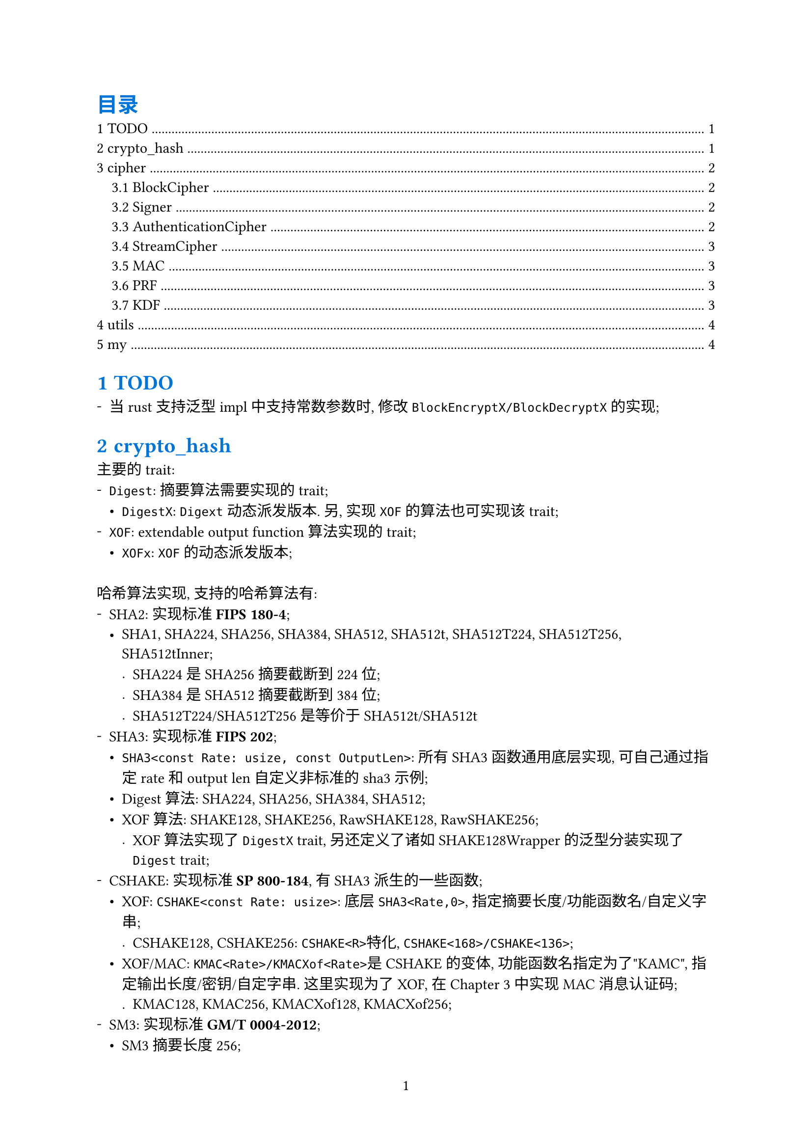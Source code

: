 #show heading: set text(fill: blue)
#set page(paper: "a4", numbering: "1")
#set block(spacing: 2em)
// #set par(leading: 1em)
#set list(marker: ([-], [•], [.]))
#set heading(numbering: (..it) => {
  it.pos().map(x => {str(x)}).join(".")
}, supplement: "Chapter")

#outline(title: [目录], indent: 1em)

= TODO

- 当rust支持泛型impl中支持常数参数时, 修改`BlockEncryptX/BlockDecryptX`的实现;

= crypto_hash

主要的trait:
- `Digest`: 摘要算法需要实现的trait;
  - `DigestX`: `Digext`动态派发版本. 另, 实现`XOF`的算法也可实现该trait;
- `XOF`: extendable output function算法实现的trait;
  - `XOFx`: `XOF`的动态派发版本;

哈希算法实现, 支持的哈希算法有:
- SHA2: 实现标准*FIPS 180-4*;
  - SHA1, SHA224, SHA256, SHA384, SHA512, SHA512t, SHA512T224, SHA512T256, SHA512tInner;
    - SHA224是SHA256摘要截断到224位;
    - SHA384是SHA512摘要截断到384位;
    - SHA512T224/SHA512T256是等价于SHA512t<24>/SHA512t<25>
- SHA3: 实现标准*FIPS 202*;
  - `SHA3<const Rate: usize, const OutputLen>`: 所有SHA3函数通用底层实现, 可自己通过指定rate和output len自定义非标准的sha3示例;
  - Digest算法: SHA224, SHA256, SHA384, SHA512;
  - XOF算法: SHAKE128, SHAKE256, RawSHAKE128, RawSHAKE256;
    - XOF算法实现了`DigestX` trait, 另还定义了诸如SHAKE128Wrapper的泛型分装实现了`Digest` trait;
- CSHAKE: 实现标准*SP 800-184*, 有SHA3派生的一些函数;
  - XOF: `CSHAKE<const Rate: usize>`: 底层`SHA3<Rate,0>`, 指定摘要长度/功能函数名/自定义字串;
    - CSHAKE128, CSHAKE256: `CSHAKE<R>`特化, `CSHAKE<168>/CSHAKE<136>`;
  - XOF/MAC: `KMAC<Rate>/KMACXof<Rate>`是CSHAKE的变体, 功能函数名指定为了"KAMC", 指定输出长度/密钥/自定字串. 这里实现为了XOF, 在@cipher 中实现MAC消息认证码;
    - KMAC128, KMAC256, KMACXof128, KMACXof256;
- SM3: 实现标准*GM/T 0004-2012*;
  - SM3摘要长度256;
- BLKAE2: 实现标准*#link("https://www.blake2.net/")[BLAKE2]*或*RFC7693*;
  - XOF: BLAKE2b;
    - Digest: BLAKE2b128, BLAKE2b224, BLAKE2b256, BLAKE2b384, BLAKE2b512;
  - XOF:BLAKE2s;
    - Digest: BLAKE2s128, BLAKE2s224, BLAKE2s256;

= cipher <cipher>

主要的trait:
- `BlockCipher`: 分组密码学, 动态派发版本`BlockCipherX`;
  - `BlockEncrypt/BlockDecrypt`: 分组加密解密;
  - `BlockEncryptX/BlockDecryptX`: 动态派发版本
  - `BlockDecrypt`: 分组解密, 动态派发版本`BlockDecryptX`;
- `Cipher`: 加密算法都实现了该trait;
  - `Encrypt/Decrypt`: 加密解密;
- `StreamCipher`: 流加密算法, 动态派发版本`StreamCipherX`;
  - `StreamEncrypt/StreamDecrypt`: 流加密解密;
  - `StreamEncryptX/StreamDecryptX`: 动态派发版本;
- `Signer`: 签名算法;
  - `Sign/Verify`: 签名验证;
- `AuthenticationCipher`: 认证加密算法, 动态派发版本`AuthenticatinCipherX`;
- `MAC`: 消息认证码;
- `PRF`: 伪随机函数;
- `KDF`: 密钥派生函数;

== BlockCipher

支持的分组加密算法有:
- AES: 实现标准*FIPS 197*;
  - AES, AES128, AES192, AES256;
- SM4: 实现标准*GM/T 0002-2012*;
  - 密钥128位;
- RSA OAEP: 实现标准*PKCS v2.2*. 虽然不是严格的分组加密, 但实现了`BlockeEncryptX/BlockDecryptX`
  - OAEPEncrypt, OAEPDecrypt.
- RSA PKCS1: 实现标准*PKCS v2.2*. 虽然不是严格的分组加密, 但实现了`BlockeEncryptX/BlockDecryptX`
  - PKCS1Encrypt, PKCS1Decrypt;

== Signer

- RSA PSS: 实现标准*PKCS v2.2*;
  - PSSSign, PSSVerify;

== AuthenticationCipher

- CCM: Counter with Cipher Block Chaining-Message Authentication Code, 实现标准*SP 800-38C*;
  - `CCM<BlockEncryptX>`: 指定实现了`BlockEncryptX`trait的加密算法;
    - 特化版本: AES128Ccm, AES192Ccm, AES256Ccm, AESCcm;
- GCM: Galois/Counter Mode, 实现标准*SP 800-38D*;
  - `GCM<BlockEncryptX>`, 指定实现了`BlockEncryptX`的算法;
    - 特化版本: AES128Gcm, AES192Gcm, AES256Gcm, AESGcm;
  - `GCMStream<BlockEncryptX>`, 指定实现了`BlockEncryptX`算法, 和`GCM`一样的, 只不过另外实现了`StreamCipher`接口;
    - 特化版本: AES128GcmStream, AES192GcmStream, AES256GcmStream, AESGcmStream;

== StreamCipher

- GCM: Gaslois/Counter Mode, 实现标准*SP 800-38D*;
  - `GCMStream<BlockEncrypt>`, 指定实现了`BlockEncryptX`算法, 其还实现了`AuthenticationCipher`接口;
    - 特化版本: AES128GcmStream, AES192GcmStream, AES256GcmStream, AESGcmStream;
- ZUC: 祖冲之流加密算法, 实现标准*GM/T 0001-2012*;
  - ZUC;
- 分组加密的工作模式: 实现标准*SP 800-38A*;
  - `ECB<P, E>`: Electronic codebook mode, `P`指定填充方法, `E`指定分组加密算法;
    - 特化版本: AES128Ecb, AES192Ecb, AES256Ecb, AESEcb;
  - `CBC<P, E>`: Cipher block chaining mode,`P`指定填充方法, `E`指定分组加密算法;
    - 特化版本: AES128Cbc, AES192Cbc, AES256Cbc, AESCbc;
  - `CFB<P, E>`: Cipher feedback mode, `P`指定填充方法, `E`指定分组加密算法;
    - 特化版本: AES128Cfb, AES192Cfb, AES256Cfb, AESCfb;
  - `OFB<E>`: Output feedback mode, `E`指定分组加密算法;
    - 特化版本: AES128Ofb, AES192Ofb, AES256Ofb, AESOfb;
  - `CTR<C, E>`: Counter mode, `C`指定计数器, `E`指定分组加密算法;
    - 特化版本: AES128Ctr, AES192Ctr, AES256Ctr, AESCtr;
  - `CBCCs<E>`: Cipher block chaining ciphertext stealing, `E`指定分组加密算法. 实现标准: *SP 800-38A-add*;
    - CBCCsMode: 分为三种模式CbcCs1, CbcCs2, CbcCs3, 后两种模式都是以CbcCs1为基础实现的;
    - 特化版本: AES128CbcCs, AES192CbcCs, AES256CbcCs, AESCbcCs;
- RSA: 实现标准*PCKS v2.2*;
  - OAEPDecryptStream/OAEPEncryptStream/PKCS1EncryptStream/PKCS1DecryptStream;

== MAC

- ZUC: 祖冲之消息认证码, 实现标准*GM/T 0001-2012*;
  - `ZUCMac<const N: usize>`: 规范定义的输出是32位, 即`ZUCStdMac = ZUCMac<4>`. 这里给出扩展, 输出`N`字节的MAC;
   - 特化版本: ZUCStdMac, 标准定义的MAC实现;
- CMAC: 基于分组加密的消息认证码, 实现标准*SP 800-38B*;
  - `CMAC<BlockEncryptX>`;
- HMAC: 基于哈希密钥的消息认证码, 实现标准*FIPS 198-1*;
  - `HMAC<H: Digest>`: `H`指定哈希算法, 输出消息认证码长度既是`H`的摘要长度;
- CSHAKE: 实现标准*SP 800-184*, 有SHA3派生的一些函数;
  - `KMAC<Rate>`;
  - `KMACXof<Rate>`;

== PRF

- HMAC: `HMAC<D>`实现了`PRF`;

== KDF

- PBKDF: 基于密码的密钥派生函数, 实现标准*RFC 8018, PKCS #5 Password-Based Crypography Specification*;
  - `PBKDF1<DigestX>`;
  - `PBKDF2<PRF>`;
- Scrypt: 基于密码的密钥派生函数(使用内存作为成本函数, 抗GPU, ASIC), 实现标准*RFC 7914*;
  - `Scrypt`;
- Argon2: 基于密码的密钥派生函数(使用内存作为成本函数, 抗GPU, ASIC), 实现标准*RFC 9106*;
  - `Argon2`;

= utils

辅助工具crate

= my

*my*命令:
- `my fs`: 文件管理命令, 当前支持文件遍历, 类似`ls, tree`命令;
- `my tokei`: 统计代码, 需要安装tokei, 这里主要是统计之后会修改配置文件代码仓库记录;
- `my git`: git仓库管理, 仓库信息会记录在配置文件中`~/.config/my`;
  - `my git clone`: 克隆多个git厂库到指定的目录;
  - `my git copy/my git mv/my git rm`: 拷贝指定的仓库到指定目录;
  - `my git open`: 打开仓库记录信息;
  - `my git reduce`: 移除重复的记录信息;
  - `my git temp`: 查找有编译缓存文件的仓库;
  - `my git search`: 搜索指定正则的仓库;
  - `my git --update`: 更新指定的git仓库;
- `my enc`: 编码转换, 支持hex, bin, byte, base16, base32, base64, base58;
- `my h`: 哈希算法, 支持crypto_hash中的hash算法;
- `my c`: 加密算法, 支持cipher中的加密算法;
- `my s`: 签名算法, 支持cipher中的签名算法;
- `my k`: 密钥生成;
- `my sky`: 自定义的文件加密;
